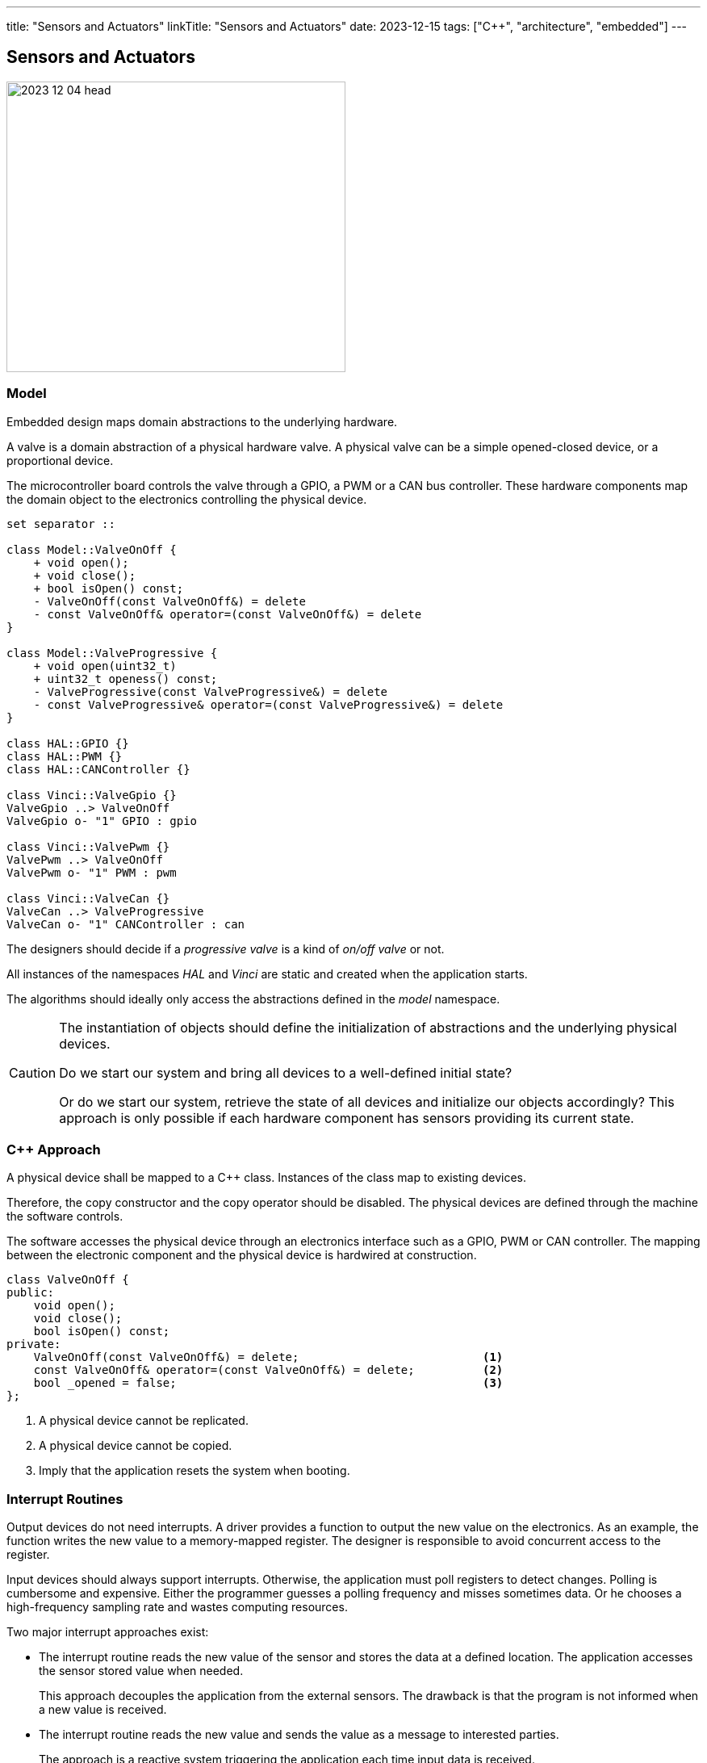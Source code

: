 ---
title: "Sensors and Actuators"
linkTitle: "Sensors and Actuators"
date: 2023-12-15
tags: ["C++", "architecture", "embedded"]
---

== Sensors and Actuators
:author: Marcel Baumann
:email: <marcel.baumann@tangly.net>
:homepage: https://www.tangly.net/
:company: https://www.tangly.net/[tangly llc]
:ref-can-bus: https://en.wikipedia.org/wiki/CAN_bus[CAN bus]
:ref-kiss: https://en.wikipedia.org/wiki/KISS_principle[Keeep It Simple, Stupid]
:ref-proto-buf: https://en.wikipedia.org/wiki/Protocol_Buffers[Protocol Buffers]
:ref-spi: https://en.wikipedia.org/wiki/Serial_Peripheral_Interface[Serial Peripherical Interface]

image::2023-12-04-head.jpg[width=420,height=360,role=left]

=== Model

Embedded design maps domain abstractions to the underlying hardware.

A valve is a domain abstraction of a physical hardware valve.
A physical valve can be a simple opened-closed device, or a proportional device.

The microcontroller board controls the valve through a GPIO, a PWM or a CAN bus controller.
These hardware components map the domain object to the electronics controlling the physical device.

[plantuml,device-model,svg]
----
set separator ::

class Model::ValveOnOff {
    + void open();
    + void close();
    + bool isOpen() const;
    - ValveOnOff(const ValveOnOff&) = delete
    - const ValveOnOff& operator=(const ValveOnOff&) = delete
}

class Model::ValveProgressive {
    + void open(uint32_t)
    + uint32_t openess() const;
    - ValveProgressive(const ValveProgressive&) = delete
    - const ValveProgressive& operator=(const ValveProgressive&) = delete
}

class HAL::GPIO {}
class HAL::PWM {}
class HAL::CANController {}

class Vinci::ValveGpio {}
ValveGpio ..> ValveOnOff
ValveGpio o- "1" GPIO : gpio

class Vinci::ValvePwm {}
ValvePwm ..> ValveOnOff
ValvePwm o- "1" PWM : pwm

class Vinci::ValveCan {}
ValveCan ..> ValveProgressive
ValveCan o- "1" CANController : can
----

The designers should decide if a _progressive valve_ is a kind of _on/off valve_ or not.

All instances of the namespaces _HAL_ and _Vinci_ are static and created when the application starts.

The algorithms should ideally only access the abstractions defined in the _model_ namespace.

[CAUTION]
====
The instantiation of objects should define the initialization of abstractions and the underlying physical devices.

Do we start our system and bring all devices to a well-defined initial state?

Or do we start our system, retrieve the state of all devices and initialize our objects accordingly?
This approach is only possible if each hardware component has sensors providing its current state.
====

=== C++ Approach

A physical device shall be mapped to a {cpp} class.
Instances of the class map to existing devices.

Therefore, the copy constructor and the copy operator should be disabled.
The physical devices are defined through the machine the software controls.

The software accesses the physical device through an electronics interface such as a GPIO, PWM or CAN controller.
The mapping between the electronic component and the physical device is hardwired at construction.

[source,cpp]
----
class ValveOnOff {
public:
    void open();
    void close();
    bool isOpen() const;
private:
    ValveOnOff(const ValveOnOff&) = delete;                           <1>
    const ValveOnOff& operator=(const ValveOnOff&) = delete;          <2>
    bool _opened = false;                                             <3>
};
----

<1> A physical device cannot be replicated.
<2> A physical device cannot be copied.
<3> Imply that the application resets the system when booting.

=== Interrupt Routines

Output devices do not need interrupts.
A driver provides a function to output the new value on the electronics.
As an example, the function writes the new value to a memory-mapped register.
The designer is responsible to avoid concurrent access to the register.

Input devices should always support interrupts.
Otherwise, the application must poll registers to detect changes.
Polling is cumbersome and expensive.
Either the programmer guesses a polling frequency and misses sometimes data.
Or he chooses a high-frequency sampling rate and wastes computing resources.

Two major interrupt approaches exist:

- The interrupt routine reads the new value of the sensor and stores the data at a defined location.
The application accesses the sensor stored value when needed.
+
This approach decouples the application from the external sensors.
The drawback is that the program is not informed when a new value is received.
- The interrupt routine reads the new value and sends the value as a message to interested parties.
+
The approach is a reactive system triggering the application each time input data is received.

The interrupt routine or the underlying hardware can handle sensor inputs in two ways:

- Data is retrieved regularly.
This synchronous approach gives a rhythm to the system but often uses computing resources without gains.
- Data is retrieved when a value has changed.
Either the hardware detects the change or the interrupt routine compares the received data with the stored value.
+
This approach is purely reactive.
Algorithms are only triggered when the external system has changed.

[TIP]
====
I recommend interrupt triggering input data gathering and reacting to input *changes*.

This design approach minimizes microcontroller resource consumption and simplifies the control algorithms.
====

=== Lessons Learnt

Try to define the simplest model to implement your features.
Follow the {ref-kiss} principle.

Model the physical world.
A valve, a GPIO, a CAN controller are real things.
Model them.
Do not try to hide things.

The introductory book _Realtime {cpp}_ cite:[realtime-cpp] is a rigorous introduction how to program microcontrollers in {cpp}.
You learn how to access hardware resources from {cpp} and what are the costs of various {cpp} constructs.

Use the actor pattern to implement thread communication <<distributed-asynchronous-systems>> <<actors-in-cpp>> <<actors-cmsis-cpp>>.

[bibliography]
=== Links

- [[[distributed-asynchronous-systems, 3]]] link:../../2025/distributed-systems/[Distributed Asynchronous Systems].
Marcel Baumann.
- [[[actors-in-cpp, 4]]] link:../../2024/actors-in-cpp/[Actors in {cpp}].
Marcel Baumann.
- [[[actors-cmsis-cpp, 5]]] link:../../2024/actors-with-cmsis-os-in-cpp/[Actors with CMSIS in {cpp}].
Marcel Baumann.

=== References

bibliography::[]
